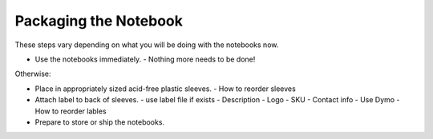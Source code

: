 Packaging the Notebook
######################

These steps vary depending on what you will be doing with the notebooks now.

* Use the notebooks immediately.
  - Nothing more needs to be done!

Otherwise:

* Place in appropriately sized acid-free plastic sleeves. 
  - How to reorder sleeves
* Attach label to back of sleeves.
  - use label file if exists
  - Description
  - Logo
  - SKU
  - Contact info
  - Use Dymo
  - How to reorder lables
* Prepare to store or ship the notebooks.

